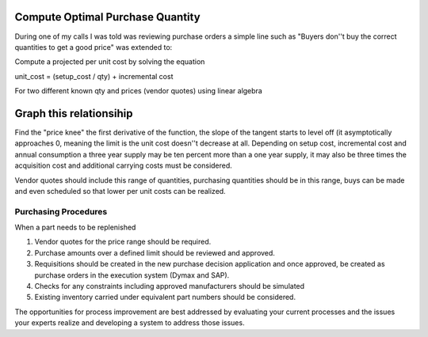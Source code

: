 Compute Optimal Purchase Quantity
~~~~~~~~~~~~~~~~~~~~~~~~~~~~~~~~~

During one of my calls I was told was reviewing
purchase orders a simple line such as "Buyers don''t buy the correct
quantities to get a good price" was extended to:


Compute a projected per unit cost by solving the equation

unit\_cost = (setup\_cost / qty) + incremental cost

For two different known qty and prices (vendor quotes) using linear
algebra

Graph this relationsihip
~~~~~~~~~~~~~~~~~~~~~~~~

Find the "price knee" the first derivative of the function, the slope of
the tangent starts to level off (it asymptotically approaches 0, meaning
the limit is the unit cost doesn''t decrease at all. Depending on setup
cost, incremental cost and annual consumption a three year supply may be
ten percent more than a one year supply, it may also be three times the
acquisition cost and additional carrying costs must be considered.

Vendor quotes should include this range of quantities, purchasing
quantities should be in this range, buys can be made and even scheduled
so that lower per unit costs can be realized.

Purchasing Procedures
---------------------

When a part needs to be replenished

#. Vendor quotes for the price range should be required.
#. Purchase amounts over a defined limit should be reviewed and
   approved.
#. Requisitions should be created in the new purchase decision
   application and once approved, be created as purchase orders in the
   execution system (Dymax and SAP).
#. Checks for any constraints including approved manufacturers should be
   simulated
#. Existing inventory carried under equivalent part numbers should be
   considered.

The opportunities for process improvement are best addressed by
evaluating your current processes and the issues your experts realize
and developing a system to address those issues.

